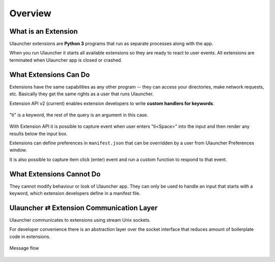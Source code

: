 Overview
========


What is an Extension
--------------------

Ulauncher extensions are **Python 3** programs that run as separate processes along with the app.

When you run Ulauncher it starts all available extensions so they are ready to react to user events.
All extensions are terminated when Ulauncher app is closed or crashed.


What Extensions Can Do
----------------------

Extensions have the same capabilities as any other program --
they can access your directories, make network requests, etc.
Basically they get the same rights as a user that runs Ulauncher.

Extension API v2 (current) enables extension developers to write **custom handlers for keywords**.

.. figure:: https://i.imgur.com/bc2bzZ8.png
  :align: center

  "ti" is a keyword, the rest of the query is an argument in this case.

With Extension API it is possible to capture event when user enters "ti<Space>" into the input
and then render any results below the input box.

Extensions can define preferences in ``manifest.json`` that can be overridden by a user
from Ulauncher Preferences window.

It is also possible to capture item click (enter) event and run a custom function to respond to that event.

What Extensions Cannot Do
-------------------------

They cannot modify behaviour or look of Ulauncher app.
They can only be used to handle an input that starts with a keyword, which extension developers define in a manifest file.

Ulauncher ⇄ Extension Communication Layer
-----------------------------------------

Ulauncher communicates to extensions using stream Unix sockets.

For developer convenience there is an abstraction layer over the socket interface
that reduces amount of boilerplate code in extensions.


.. figure:: https://imgur.com/Wzb6KUz.png
  :align: center

  Message flow
